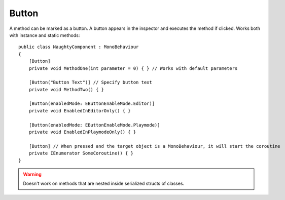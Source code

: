 Button
======
A method can be marked as a button. A button appears in the inspector and executes the method if clicked.
Works both with instance and static methods::

    public class NaughtyComponent : MonoBehaviour
    {
        [Button]
        private void MethodOne(int parameter = 0) { } // Works with default parameters

        [Button("Button Text")] // Specify button text
        private void MethodTwo() { }

        [Button(enabledMode: EButtonEnableMode.Editor)]
        private void EnabledInEditorOnly() { }

        [Button(enabledMode: EButtonEnableMode.Playmode)]
        private void EnabledInPlaymodeOnly() { }

        [Button] // When pressed and the target object is a MonoBehaviour, it will start the coroutine
        private IEnumerator SomeCoroutine() { }
    }

.. image:: ../../images/Button_Inspector.png

.. warning::
    Doesn't work on methods that are nested inside serialized structs of classes.
